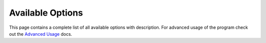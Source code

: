 Available Options
*****************

This page contains a complete list of all available options with
description. For advanced usage of the program check out the `Advanced
Usage <advanced-usage.html>`_ docs.

.. PROGRAM-OUTPUT:: spotdl -h

